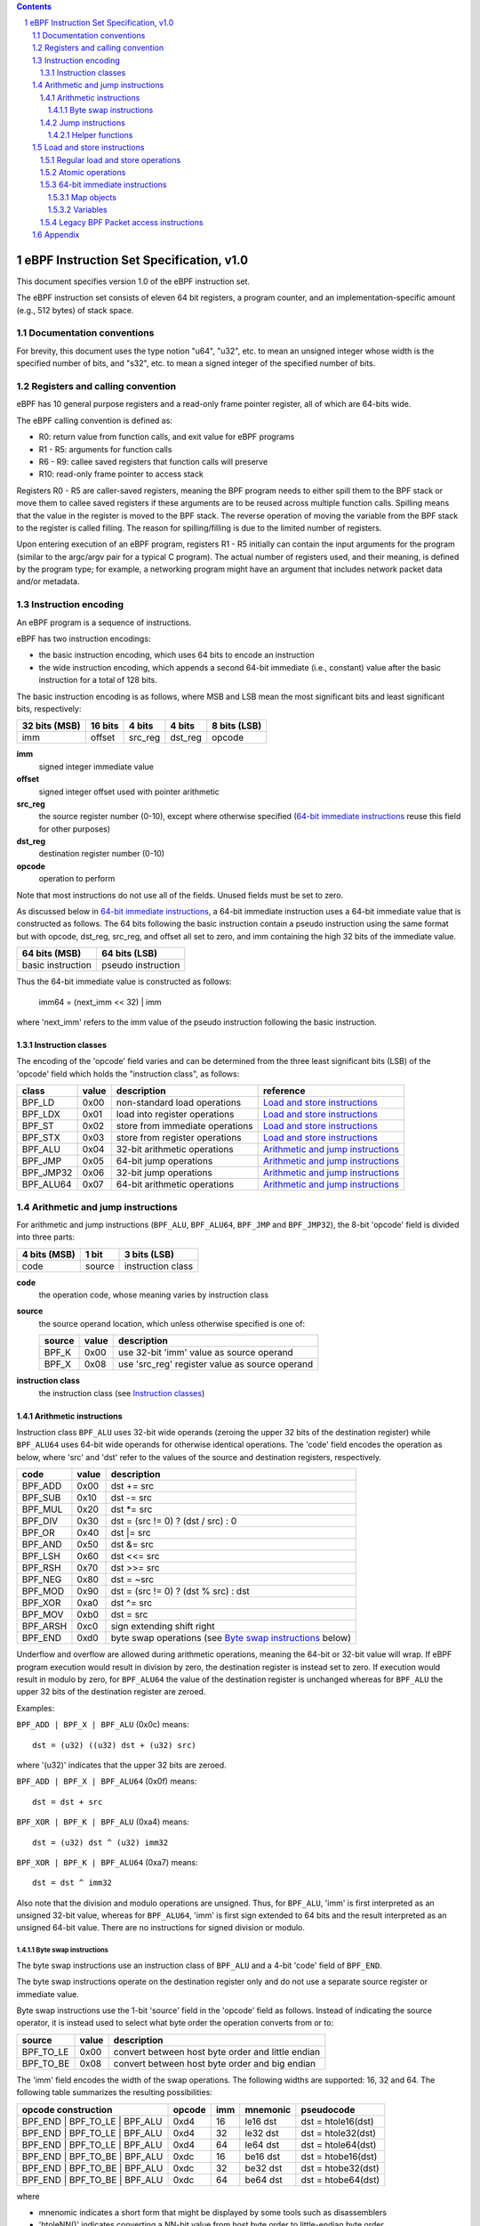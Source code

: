 .. contents::
.. sectnum::

========================================
eBPF Instruction Set Specification, v1.0
========================================

This document specifies version 1.0 of the eBPF instruction set.

The eBPF instruction set consists of eleven 64 bit registers, a program counter,
and an implementation-specific amount (e.g., 512 bytes) of stack space.

Documentation conventions
=========================

For brevity, this document uses the type notion "u64", "u32", etc.
to mean an unsigned integer whose width is the specified number of bits,
and "s32", etc. to mean a signed integer of the specified number of bits.

Registers and calling convention
================================

eBPF has 10 general purpose registers and a read-only frame pointer register,
all of which are 64-bits wide.

The eBPF calling convention is defined as:

* R0: return value from function calls, and exit value for eBPF programs
* R1 - R5: arguments for function calls
* R6 - R9: callee saved registers that function calls will preserve
* R10: read-only frame pointer to access stack

Registers R0 - R5 are caller-saved registers, meaning the BPF program needs to either
spill them to the BPF stack or move them to callee saved registers if these
arguments are to be reused across multiple function calls. Spilling means
that the value in the register is moved to the BPF stack. The reverse operation
of moving the variable from the BPF stack to the register is called filling.
The reason for spilling/filling is due to the limited number of registers.

Upon entering execution of an eBPF program, registers R1 - R5 initially can contain
the input arguments for the program (similar to the argc/argv pair for a typical C program).
The actual number of registers used, and their meaning, is defined by the program type;
for example, a networking program might have an argument that includes network packet data
and/or metadata.

Instruction encoding
====================

An eBPF program is a sequence of instructions.

eBPF has two instruction encodings:

* the basic instruction encoding, which uses 64 bits to encode an instruction
* the wide instruction encoding, which appends a second 64-bit immediate (i.e.,
  constant) value after the basic instruction for a total of 128 bits.

The basic instruction encoding is as follows, where MSB and LSB mean the most significant
bits and least significant bits, respectively:

=============  =======  =======  =======  ============
32 bits (MSB)  16 bits  4 bits   4 bits   8 bits (LSB)
=============  =======  =======  =======  ============
imm            offset   src_reg  dst_reg  opcode
=============  =======  =======  =======  ============

**imm**
  signed integer immediate value

**offset**
  signed integer offset used with pointer arithmetic

**src_reg**
  the source register number (0-10), except where otherwise specified
  (`64-bit immediate instructions`_ reuse this field for other purposes)

**dst_reg**
  destination register number (0-10)

**opcode**
  operation to perform

Note that most instructions do not use all of the fields.
Unused fields must be set to zero.

As discussed below in `64-bit immediate instructions`_, a 64-bit immediate
instruction uses a 64-bit immediate value that is constructed as follows.
The 64 bits following the basic instruction contain a pseudo instruction
using the same format but with opcode, dst_reg, src_reg, and offset all set to zero,
and imm containing the high 32 bits of the immediate value.

=================  ==================
64 bits (MSB)      64 bits (LSB)
=================  ==================
basic instruction  pseudo instruction
=================  ==================

Thus the 64-bit immediate value is constructed as follows:

  imm64 = (next_imm << 32) | imm

where 'next_imm' refers to the imm value of the pseudo instruction
following the basic instruction.

Instruction classes
-------------------

The encoding of the 'opcode' field varies and can be determined from
the three least significant bits (LSB) of the 'opcode' field which holds
the "instruction class", as follows:

=========  =====  ===============================  ===================================
class      value  description                      reference
=========  =====  ===============================  ===================================
BPF_LD     0x00   non-standard load operations     `Load and store instructions`_
BPF_LDX    0x01   load into register operations    `Load and store instructions`_
BPF_ST     0x02   store from immediate operations  `Load and store instructions`_
BPF_STX    0x03   store from register operations   `Load and store instructions`_
BPF_ALU    0x04   32-bit arithmetic operations     `Arithmetic and jump instructions`_
BPF_JMP    0x05   64-bit jump operations           `Arithmetic and jump instructions`_
BPF_JMP32  0x06   32-bit jump operations           `Arithmetic and jump instructions`_
BPF_ALU64  0x07   64-bit arithmetic operations     `Arithmetic and jump instructions`_
=========  =====  ===============================  ===================================

Arithmetic and jump instructions
================================

For arithmetic and jump instructions (``BPF_ALU``, ``BPF_ALU64``, ``BPF_JMP`` and
``BPF_JMP32``), the 8-bit 'opcode' field is divided into three parts:

==============  ======  =================
4 bits (MSB)    1 bit   3 bits (LSB)
==============  ======  =================
code            source  instruction class
==============  ======  =================

**code**
  the operation code, whose meaning varies by instruction class

**source**
  the source operand location, which unless otherwise specified is one of:

  ======  =====  ==============================================
  source  value  description
  ======  =====  ==============================================
  BPF_K   0x00   use 32-bit 'imm' value as source operand
  BPF_X   0x08   use 'src_reg' register value as source operand
  ======  =====  ==============================================

**instruction class**
  the instruction class (see `Instruction classes`_)

Arithmetic instructions
-----------------------

Instruction class ``BPF_ALU`` uses 32-bit wide operands (zeroing the upper 32 bits
of the destination register) while ``BPF_ALU64`` uses 64-bit wide operands for
otherwise identical operations.
The 'code' field encodes the operation as below, where 'src' and 'dst' refer
to the values of the source and destination registers, respectively.

========  =====  ==========================================================
code      value  description
========  =====  ==========================================================
BPF_ADD   0x00   dst += src
BPF_SUB   0x10   dst -= src
BPF_MUL   0x20   dst \*= src
BPF_DIV   0x30   dst = (src != 0) ? (dst / src) : 0
BPF_OR    0x40   dst \|= src
BPF_AND   0x50   dst &= src
BPF_LSH   0x60   dst <<= src
BPF_RSH   0x70   dst >>= src
BPF_NEG   0x80   dst = ~src
BPF_MOD   0x90   dst = (src != 0) ? (dst % src) : dst
BPF_XOR   0xa0   dst ^= src
BPF_MOV   0xb0   dst = src
BPF_ARSH  0xc0   sign extending shift right
BPF_END   0xd0   byte swap operations (see `Byte swap instructions`_ below)
========  =====  ==========================================================

Underflow and overflow are allowed during arithmetic operations, meaning
the 64-bit or 32-bit value will wrap. If eBPF program execution would
result in division by zero, the destination register is instead set to zero.
If execution would result in modulo by zero, for ``BPF_ALU64`` the value of
the destination register is unchanged whereas for ``BPF_ALU`` the upper
32 bits of the destination register are zeroed.

Examples:

``BPF_ADD | BPF_X | BPF_ALU`` (0x0c) means::

  dst = (u32) ((u32) dst + (u32) src)

where '(u32)' indicates that the upper 32 bits are zeroed.

``BPF_ADD | BPF_X | BPF_ALU64`` (0x0f) means::

  dst = dst + src

``BPF_XOR | BPF_K | BPF_ALU`` (0xa4) means::

  dst = (u32) dst ^ (u32) imm32

``BPF_XOR | BPF_K | BPF_ALU64`` (0xa7) means::

  dst = dst ^ imm32

Also note that the division and modulo operations are unsigned. Thus, for
``BPF_ALU``, 'imm' is first interpreted as an unsigned 32-bit value, whereas
for ``BPF_ALU64``, 'imm' is first sign extended to 64 bits and the result
interpreted as an unsigned 64-bit value. There are no instructions for
signed division or modulo.

Byte swap instructions
~~~~~~~~~~~~~~~~~~~~~~

The byte swap instructions use an instruction class of ``BPF_ALU`` and a 4-bit
'code' field of ``BPF_END``.

The byte swap instructions operate on the destination register
only and do not use a separate source register or immediate value.

Byte swap instructions use the 1-bit 'source' field in the 'opcode' field
as follows.  Instead of indicating the source operator, it is instead
used to select what byte order the operation converts from or to:

=========  =====  =================================================
source     value  description
=========  =====  =================================================
BPF_TO_LE  0x00   convert between host byte order and little endian
BPF_TO_BE  0x08   convert between host byte order and big endian
=========  =====  =================================================

The 'imm' field encodes the width of the swap operations.  The following widths
are supported: 16, 32 and 64. The following table summarizes the resulting
possibilities:

=============================  =========  ===  ========  ==================
opcode construction            opcode     imm  mnemonic  pseudocode
=============================  =========  ===  ========  ==================
BPF_END | BPF_TO_LE | BPF_ALU  0xd4       16   le16 dst  dst = htole16(dst)
BPF_END | BPF_TO_LE | BPF_ALU  0xd4       32   le32 dst  dst = htole32(dst)
BPF_END | BPF_TO_LE | BPF_ALU  0xd4       64   le64 dst  dst = htole64(dst)
BPF_END | BPF_TO_BE | BPF_ALU  0xdc       16   be16 dst  dst = htobe16(dst)
BPF_END | BPF_TO_BE | BPF_ALU  0xdc       32   be32 dst  dst = htobe32(dst)
BPF_END | BPF_TO_BE | BPF_ALU  0xdc       64   be64 dst  dst = htobe64(dst)
=============================  =========  ===  ========  ==================

where

* mnenomic indicates a short form that might be displayed by some tools such as disassemblers
* 'htoleNN()' indicates converting a NN-bit value from host byte order to little-endian byte order
* 'htobeNN()' indicates converting a NN-bit value from host byte order to big-endian byte order

Jump instructions
-----------------

Instruction class ``BPF_JMP32`` uses 32-bit wide operands while ``BPF_JMP`` uses 64-bit wide operands for
otherwise identical operations.

The 4-bit 'code' field encodes the operation as below, where PC is the program counter:

========  =====  =========================  ============
code      value  description                notes
========  =====  =========================  ============
BPF_JA    0x00   PC += off                  BPF_JMP only
BPF_JEQ   0x10   PC += off if dst == src
BPF_JGT   0x20   PC += off if dst > src     unsigned
BPF_JGE   0x30   PC += off if dst >= src    unsigned
BPF_JSET  0x40   PC += off if dst & src
BPF_JNE   0x50   PC += off if dst != src
BPF_JSGT  0x60   PC += off if dst > src     signed
BPF_JSGE  0x70   PC += off if dst >= src    signed
BPF_CALL  0x80   function call              see `Helper functions`_
BPF_EXIT  0x90   function / program return  BPF_JMP only
BPF_JLT   0xa0   PC += off if dst < src     unsigned
BPF_JLE   0xb0   PC += off if dst <= src    unsigned
BPF_JSLT  0xc0   PC += off if dst < src     signed
BPF_JSLE  0xd0   PC += off if dst <= src    signed
========  =====  =========================  ============

Helper functions
~~~~~~~~~~~~~~~~
Helper functions are a concept whereby BPF programs can call into a
set of function calls exposed by the eBPF runtime.  Each helper
function is identified by an integer used in a ``BPF_CALL`` instruction.
The available helper functions may differ for each eBPF program type.

Conceptually, each helper function is implemented with a commonly shared function
signature defined as:

  u64 function(u64 r1, u64 r2, u64 r3, u64 r4, u64 r5)

In actuality, each helper function is defined as taking between 0 and 5 arguments,
with the remaining registers being ignored.  The definition of a helper function
is responsible for specifying the type (e.g., integer, pointer, etc.) of the value returned,
the number of arguments, and the type of each argument.

Load and store instructions
===========================

For load and store instructions (``BPF_LD``, ``BPF_LDX``, ``BPF_ST``, and ``BPF_STX``), the
8-bit 'opcode' field is divided as:

============  ======  =================
3 bits (MSB)  2 bits  3 bits (LSB)
============  ======  =================
mode          size    instruction class
============  ======  =================

mode
  one of:

  =============  =====  ====================================  =============
  mode modifier  value  description                           reference
  =============  =====  ====================================  =============
  BPF_IMM        0x00   64-bit immediate instructions         `64-bit immediate instructions`_
  BPF_ABS        0x20   legacy BPF packet access (absolute)   `Legacy BPF Packet access instructions`_
  BPF_IND        0x40   legacy BPF packet access (indirect)   `Legacy BPF Packet access instructions`_
  BPF_MEM        0x60   regular load and store operations     `Regular load and store operations`_
  BPF_ATOMIC     0xc0   atomic operations                     `Atomic operations`_
  =============  =====  ====================================  =============

size
  one of:

  =============  =====  =====================
  size modifier  value  description
  =============  =====  =====================
  BPF_W          0x00   word        (4 bytes)
  BPF_H          0x08   half word   (2 bytes)
  BPF_B          0x10   byte
  BPF_DW         0x18   double word (8 bytes)
  =============  =====  =====================

instruction class
  the instruction class (see `Instruction classes`_)

Regular load and store operations
---------------------------------

The ``BPF_MEM`` mode modifier is used to encode regular load and store
instructions that transfer data between a register and memory.

``BPF_MEM | <size> | BPF_STX`` means::

  *(size *) (dst + offset) = src

``BPF_MEM | <size> | BPF_ST`` means::

  *(size *) (dst + offset) = imm32

``BPF_MEM | <size> | BPF_LDX`` means::

  dst = *(size *) (src + offset)

where size is one of: ``BPF_B``, ``BPF_H``, ``BPF_W``, or ``BPF_DW``.

Atomic operations
-----------------

Atomic operations are operations that operate on memory and can not be
interrupted or corrupted by other access to the same memory region
by other eBPF programs or means outside of this specification.

All atomic operations supported by eBPF are encoded as store operations
that use the ``BPF_ATOMIC`` mode modifier as follows:

* ``BPF_ATOMIC | BPF_W | BPF_STX`` (0xc3) for 32-bit operations
* ``BPF_ATOMIC | BPF_DW | BPF_STX`` (0xdb) for 64-bit operations

Note that 8-bit (``BPF_B``) and 16-bit (``BPF_H``) wide atomic operations are not supported,
nor is ``BPF_ATOMIC | <size> | BPF_ST``.

The 'imm' field is used to encode the actual atomic operation.
Simple atomic operation use a subset of the values defined to encode
arithmetic operations in the 'imm' field to encode the atomic operation:

========  =====  ===========
imm       value  description
========  =====  ===========
BPF_ADD   0x00   atomic add
BPF_OR    0x40   atomic or
BPF_AND   0x50   atomic and
BPF_XOR   0xa0   atomic xor
========  =====  ===========

``BPF_ATOMIC | BPF_W  | BPF_STX`` (0xc3) with 'imm' = BPF_ADD means::

  *(u32 *)(dst + offset) += src

``BPF_ATOMIC | BPF_DW | BPF_STX`` (0xdb) with 'imm' = BPF ADD means::

  *(u64 *)(dst + offset) += src

In addition to the simple atomic operations above, there also is a modifier and
two complex atomic operations:

===========  ================  ===========================
imm          value             description
===========  ================  ===========================
BPF_FETCH    0x01              modifier: return old value
BPF_XCHG     0xe0 | BPF_FETCH  atomic exchange
BPF_CMPXCHG  0xf0 | BPF_FETCH  atomic compare and exchange
===========  ================  ===========================

The ``BPF_FETCH`` modifier is optional for simple atomic operations, and
always set for the complex atomic operations.  If the ``BPF_FETCH`` flag
is set, then the operation also overwrites ``src`` with the value that
was in memory before it was modified.

The ``BPF_XCHG`` operation atomically exchanges ``src`` with the value
addressed by ``dst + offset``.

The ``BPF_CMPXCHG`` operation atomically compares the value addressed by
``dst + offset`` with ``R0``. If they match, the value addressed by
``dst + offset`` is replaced with ``src``. In either case, the
value that was at ``dst + offset`` before the operation is zero-extended
and loaded back to ``R0``.

64-bit immediate instructions
-----------------------------

Instructions with the ``BPF_IMM`` 'mode' modifier use the wide instruction
encoding defined in `Instruction encoding`_, and use the 'src' field of the
basic instruction to hold an opcode subtype.

The following instructions are defined, and use additional concepts defined below:

=========================  ======  ===  =====================================  ===========  ==============
opcode construction        opcode  src  pseudocode                             imm type     dst type
=========================  ======  ===  =====================================  ===========  ==============
BPF_IMM | BPF_DW | BPF_LD  0x18    0x0  dst = imm64                            integer      integer
BPF_IMM | BPF_DW | BPF_LD  0x18    0x1  dst = map_by_fd(imm)                   map fd       map
BPF_IMM | BPF_DW | BPF_LD  0x18    0x2  dst = mva(map_by_fd(imm)) + next_imm   map fd       data pointer
BPF_IMM | BPF_DW | BPF_LD  0x18    0x3  dst = variable_addr(imm)               variable id  data pointer
BPF_IMM | BPF_DW | BPF_LD  0x18    0x4  dst = code_addr(imm)                   integer      code pointer
BPF_IMM | BPF_DW | BPF_LD  0x18    0x5  dst = map_by_idx(imm)                  map index    map
BPF_IMM | BPF_DW | BPF_LD  0x18    0x6  dst = mva(map_by_idx(imm)) + next_imm  map index    data pointer
=========================  ======  ===  =====================================  ===========  ==============

where

* map_by_fd(fd) means to convert a 32-bit POSIX file descriptor into an address of a map object (see `Map objects`_)
* map_by_index(index) means to convert a 32-bit index into an address of a map object
* mva(map) gets the address of the first value in a given map object
* variable_addr(id) gets the address of a variable (see `Variables`_) with a given id
* code_addr(offset) gets the address of the instruction at a specified relative offset in units of 64-bit blocks
* the 'imm type' can be used by disassemblers for display
* the 'dst type' can be used for verification and JIT compilation purposes

Map objects
~~~~~~~~~~~

Maps are shared memory regions accessible by eBPF programs on some platforms, where we use the term "map object"
to refer to an object containing the data and metadata (e.g., size) about the memory region.
A map can have various semantics as defined in a separate document, and may or may not have a single
contiguous memory region, but the 'mva(map)' is currently only defined for maps that do have a single
contiguous memory region.  Support for maps is optional.

Each map object can have a POSIX file descriptor (fd) if supported by the platform,
where 'map_by_fd(fd)' means to get the map with the specified file descriptor.
Each eBPF program can also be defined to use a set of maps associated with the program
at load time, and 'map_by_index(index)' means to get the map with the given index in the set
associated with the eBPF program containing the instruction.

Variables
~~~~~~~~~

Variables are memory regions, identified by integer ids, accessible by eBPF programs on
some platforms.  The 'variable_addr(id)' operation means to get the address of the memory region
identified by the given id.  Support for such variables is optional.

Legacy BPF Packet access instructions
-------------------------------------

eBPF previously introduced special instructions for access to packet data that were
carried over from classic BPF. However, these instructions are
deprecated and should no longer be used.

Appendix
========

For reference, the following table lists opcodes in order by value.

======  ===  ====  ===================================================  ========================================
opcode  src  imm   description                                          reference
======  ===  ====  ===================================================  ========================================
0x00    0x0  any   (additional immediate value)                         `64-bit immediate instructions`_
0x04    0x0  any   dst = (u32)((u32)dst + (u32)imm)                     `Arithmetic instructions`_
0x05    0x0  0x00  goto +offset                                         `Jump instructions`_
0x07    0x0  any   dst += imm                                           `Arithmetic instructions`_
0x0c    any  0x00  dst = (u32)((u32)dst + (u32)src)                     `Arithmetic instructions`_
0x0f    any  0x00  dst += src                                           `Arithmetic instructions`_
0x14    0x0  any   dst = (u32)((u32)dst - (u32)imm)                     `Arithmetic instructions`_
0x15    0x0  any   if dst == imm goto +offset                           `Jump instructions`_
0x16    0x0  any   if (u32)dst == imm goto +offset                      `Jump instructions`_
0x17    0x0  any   dst -= imm                                           `Arithmetic instructions`_
0x18    0x0  any   dst = imm64                                          `64-bit immediate instructions`_
0x1c    any  0x00  dst = (u32)((u32)dst - (u32)src)                     `Arithmetic instructions`_
0x1d    any  0x00  if dst == src goto +offset                           `Jump instructions`_
0x1e    any  0x00  if (u32)dst == (u32)src goto +offset                 `Jump instructions`_
0x1f    any  0x00  dst -= src                                           `Arithmetic instructions`_
0x20    any  any   (deprecated, implementation-specific)                `Legacy BPF Packet access instructions`_
0x24    0x0  any   dst = (u32)(dst \* imm)                              `Arithmetic instructions`_
0x25    0x0  any   if dst > imm goto +offset                            `Jump instructions`_
0x26    0x0  any   if (u32)dst > imm goto +offset                       `Jump instructions`_
0x27    0x0  any   dst \*= imm                                          `Arithmetic instructions`_
0x28    any  any   (deprecated, implementation-specific)                `Legacy BPF Packet access instructions`_
0x2c    any  0x00  dst = (u32)(dst \* src)                              `Arithmetic instructions`_
0x2d    any  0x00  if dst > src goto +offset                            `Jump instructions`_
0x2e    any  0x00  if (u32)dst > (u32)src goto +offset                  `Jump instructions`_
0x2f    any  0x00  dst \*= src                                          `Arithmetic instructions`_
0x30    any  any   (deprecated, implementation-specific)                `Legacy BPF Packet access instructions`_
0x34    0x0  any   dst = (u32)((imm != 0) ? (dst / imm) : 0)            `Arithmetic instructions`_
0x35    0x0  any   if dst >= imm goto +offset                           `Jump instructions`_
0x36    0x0  any   if (u32)dst >= imm goto +offset                      `Jump instructions`_
0x37    0x0  any   dst = (imm != 0) ? (dst / imm) : 0                   `Arithmetic instructions`_
0x38    any  any   (deprecated, implementation-specific)                `Legacy BPF Packet access instructions`_
0x3c    any  0x00  dst = (u32)((imm != 0) ? (dst / src) : 0)            `Arithmetic instructions`_
0x3d    any  0x00  if dst >= src goto +offset                           `Jump instructions`_
0x3e    any  0x00  if (u32)dst >= (u32)src goto +offset                 `Jump instructions`_
0x3f    any  0x00  dst = (src !+ 0) ? (dst / src) : 0                   `Arithmetic instructions`_
0x40    any  any   (deprecated, implementation-specific)                `Legacy BPF Packet access instructions`_
0x44    0x0  any   dst = (u32)(dst \| imm)                              `Arithmetic instructions`_
0x45    0x0  any   if dst & imm goto +offset                            `Jump instructions`_
0x46    0x0  any   if (u32)dst & imm goto +offset                       `Jump instructions`_
0x47    0x0  any   dst \|= imm                                          `Arithmetic instructions`_
0x48    any  any   (deprecated, implementation-specific)                `Legacy BPF Packet access instructions`_
0x4c    any  0x00  dst = (u32)(dst \| src)                              `Arithmetic instructions`_
0x4d    any  0x00  if dst & src goto +offset                            `Jump instructions`_
0x4e    any  0x00  if (u32)dst & (u32)src goto +offset                  `Jump instructions`_
0x4f    any  0x00  dst \|= src                                          `Arithmetic instructions`_
0x50    any  any   (deprecated, implementation-specific)                `Legacy BPF Packet access instructions`_
0x54    0x0  any   dst = (u32)(dst & imm)                               `Arithmetic instructions`_
0x55    0x0  any   if dst != imm goto +offset                           `Jump instructions`_
0x56    0x0  any   if (u32)dst != imm goto +offset                      `Jump instructions`_
0x57    0x0  any   dst &= imm                                           `Arithmetic instructions`_
0x58    any  any   (deprecated, implementation-specific)                `Legacy BPF Packet access instructions`_
0x5c    any  0x00  dst = (u32)(dst & src)                               `Arithmetic instructions`_
0x5d    any  0x00  if dst != src goto +offset                           `Jump instructions`_
0x5e    any  0x00  if (u32)dst != (u32)src goto +offset                 `Jump instructions`_
0x5f    any  0x00  dst &= src                                           `Arithmetic instructions`_
0x61    any  0x00  dst = \*(u32 \*)(src + offset)                       `Load and store instructions`_
0x62    0x0  any   \*(u32 \*)(dst + offset) = imm                       `Load and store instructions`_
0x63    any  0x00  \*(u32 \*)(dst + offset) = src                       `Load and store instructions`_
0x64    0x0  any   dst = (u32)(dst << imm)                              `Arithmetic instructions`_
0x65    0x0  any   if dst s> imm goto +offset                           `Jump instructions`_
0x66    0x0  any   if (s32)dst s> (s32)imm goto +offset                 `Jump instructions`_
0x67    0x0  any   dst <<= imm                                          `Arithmetic instructions`_
0x69    any  0x00  dst = \*(u16 \*)(src + offset)                       `Load and store instructions`_
0x6a    0x0  any   \*(u16 \*)(dst + offset) = imm                       `Load and store instructions`_
0x6b    any  0x00  \*(u16 \*)(dst + offset) = src                       `Load and store instructions`_
0x6c    any  0x00  dst = (u32)(dst << src)                              `Arithmetic instructions`_
0x6d    any  0x00  if dst s> src goto +offset                           `Jump instructions`_
0x6e    any  0x00  if (s32)dst s> (s32)src goto +offset                 `Jump instructions`_
0x6f    any  0x00  dst <<= src                                          `Arithmetic instructions`_
0x71    any  0x00  dst = \*(u8 \*)(src + offset)                        `Load and store instructions`_
0x72    0x0  any   \*(u8 \*)(dst + offset) = imm                        `Load and store instructions`_
0x73    any  0x00  \*(u8 \*)(dst + offset) = src                        `Load and store instructions`_
0x74    0x0  any   dst = (u32)(dst >> imm)                              `Arithmetic instructions`_
0x75    0x0  any   if dst s>= imm goto +offset                          `Jump instructions`_
0x76    0x0  any   if (s32)dst s>= (s32)imm goto +offset                `Jump instructions`_
0x77    0x0  any   dst >>= imm                                          `Arithmetic instructions`_
0x79    any  0x00  dst = \*(u64 \*)(src + offset)                       `Load and store instructions`_
0x7a    0x0  any   \*(u64 \*)(dst + offset) = imm                       `Load and store instructions`_
0x7b    any  0x00  \*(u64 \*)(dst + offset) = src                       `Load and store instructions`_
0x7c    any  0x00  dst = (u32)(dst >> src)                              `Arithmetic instructions`_
0x7d    any  0x00  if dst s>= src goto +offset                          `Jump instructions`_
0x7e    any  0x00  if (s32)dst s>= (s32)src goto +offset                `Jump instructions`_
0x7f    any  0x00  dst >>= src                                          `Arithmetic instructions`_
0x84    0x0  0x00  dst = (u32)-dst                                      `Arithmetic instructions`_
0x85    0x0  any   call helper function imm                             `Helper functions`_
0x87    0x0  0x00  dst = -dst                                           `Arithmetic instructions`_
0x94    0x0  any   dst = (u32)((imm != 0) ? (dst % imm) : dst)          `Arithmetic instructions`_
0x95    0x0  0x00  return                                               `Jump instructions`_
0x97    0x0  any   dst = (imm != 0) ? (dst % imm) : dst                 `Arithmetic instructions`_
0x9c    any  0x00  dst = (u32)((src != 0) ? (dst % src) : dst)          `Arithmetic instructions`_
0x9f    any  0x00  dst = (src != 0) ? (dst % src) : dst                 `Arithmetic instructions`_
0xa4    0x0  any   dst = (u32)(dst ^ imm)                               `Arithmetic instructions`_
0xa5    0x0  any   if dst < imm goto +offset                            `Jump instructions`_
0xa6    0x0  any   if (u32)dst < imm goto +offset                       `Jump instructions`_
0xa7    0x0  any   dst ^= imm                                           `Arithmetic instructions`_
0xac    any  0x00  dst = (u32)(dst ^ src)                               `Arithmetic instructions`_
0xad    any  0x00  if dst < src goto +offset                            `Jump instructions`_
0xae    any  0x00  if (u32)dst < (u32)src goto +offset                  `Jump instructions`_
0xaf    any  0x00  dst ^= src                                           `Arithmetic instructions`_
0xb4    0x0  any   dst = (u32) imm                                      `Arithmetic instructions`_
0xb5    0x0  any   if dst <= imm goto +offset                           `Jump instructions`_
0xa6    0x0  any   if (u32)dst <= imm goto +offset                      `Jump instructions`_
0xb7    0x0  any   dst = imm                                            `Arithmetic instructions`_
0xbc    any  0x00  dst = (u32) src                                      `Arithmetic instructions`_
0xbd    any  0x00  if dst <= src goto +offset                           `Jump instructions`_
0xbe    any  0x00  if (u32)dst <= (u32)src goto +offset                 `Jump instructions`_
0xbf    any  0x00  dst = src                                            `Arithmetic instructions`_
0xc3    any  0x00  lock \*(u32 \*)(dst + offset) += src                 `Atomic operations`_
0xc3    any  0x01  lock::                                               `Atomic operations`_

                       *(u32 *)(dst + offset) += src
                       src = *(u32 *)(dst + offset)
0xc3    any  0x40  \*(u32 \*)(dst + offset) \|= src                     `Atomic operations`_
0xc3    any  0x41  lock::                                               `Atomic operations`_

                       *(u32 *)(dst + offset) |= src
                       src = *(u32 *)(dst + offset)
0xc3    any  0x50  \*(u32 \*)(dst + offset) &= src                      `Atomic operations`_
0xc3    any  0x51  lock::                                               `Atomic operations`_

                       *(u32 *)(dst + offset) &= src
                       src = *(u32 *)(dst + offset)
0xc3    any  0xa0  \*(u32 \*)(dst + offset) ^= src                      `Atomic operations`_
0xc3    any  0xa1  lock::                                               `Atomic operations`_

                       *(u32 *)(dst + offset) ^= src
                       src = *(u32 *)(dst + offset)
0xc3    any  0xe1  lock::                                               `Atomic operations`_

                       temp = *(u32 *)(dst + offset)
                       *(u32 *)(dst + offset) = src
                       src = temp
0xc3    any  0xf1  lock::                                               `Atomic operations`_

                       temp = *(u32 *)(dst + offset)
                       if *(u32)(dst + offset) == R0
                          *(u32)(dst + offset) = src
                       R0 = temp
0xc4    0x0  any   dst = (u32)(dst s>> imm)                             `Arithmetic instructions`_
0xc5    0x0  any   if dst s< imm goto +offset                           `Jump instructions`_
0xc6    0x0  any   if (s32)dst s< (s32)imm goto +offset                 `Jump instructions`_
0xc7    0x0  any   dst s>>= imm                                         `Arithmetic instructions`_
0xcc    any  0x00  dst = (u32)(dst s>> src)                             `Arithmetic instructions`_
0xcd    any  0x00  if dst s< src goto +offset                           `Jump instructions`_
0xce    any  0x00  if (s32)dst s< (s32)src goto +offset                 `Jump instructions`_
0xcf    any  0x00  dst s>>= src                                         `Arithmetic instructions`_
0xd4    0x0  0x10  dst = htole16(dst)                                   `Byte swap instructions`_
0xd4    0x0  0x20  dst = htole32(dst)                                   `Byte swap instructions`_
0xd4    0x0  0x40  dst = htole64(dst)                                   `Byte swap instructions`_
0xd5    0x0  any   if dst s<= imm goto +offset                          `Jump instructions`_
0xd6    0x0  any   if (s32)dst s<= (s32)imm goto +offset                `Jump instructions`_
0xdb    any  0x00  lock \*(u64 \*)(dst + offset) += src                 `Atomic operations`_
0xdb    any  0x01  lock::                                               `Atomic operations`_

                       *(u64 *)(dst + offset) += src
                       src = *(u64 *)(dst + offset)
0xdb    any  0x40  \*(u64 \*)(dst + offset) \|= src                     `Atomic operations`_
0xdb    any  0x41  lock::                                               `Atomic operations`_

                       *(u64 *)(dst + offset) |= src
                       lock src = *(u64 *)(dst + offset)
0xdb    any  0x50  \*(u64 \*)(dst + offset) &= src                      `Atomic operations`_
0xdb    any  0x51  lock::                                               `Atomic operations`_

                       *(u64 *)(dst + offset) &= src
                       src = *(u64 *)(dst + offset)
0xdb    any  0xa0  \*(u64 \*)(dst + offset) ^= src                      `Atomic operations`_
0xdb    any  0xa1  lock::                                               `Atomic operations`_

                       *(u64 *)(dst + offset) ^= src
                       src = *(u64 *)(dst + offset)
0xdb    any  0xe1  lock::                                               `Atomic operations`_

                       temp = *(u64 *)(dst + offset)
                       *(u64 *)(dst + offset) = src
                       src = temp
0xdb    any  0xf1  lock::                                               `Atomic operations`_

                       temp = *(u64 *)(dst + offset)
                       if *(u64)(dst + offset) == R0
                          *(u64)(dst + offset) = src
                       R0 = temp
0xdc    0x0  0x10  dst = htobe16(dst)                                   `Byte swap instructions`_
0xdc    0x0  0x20  dst = htobe32(dst)                                   `Byte swap instructions`_
0xdc    0x0  0x40  dst = htobe64(dst)                                   `Byte swap instructions`_
0xdd    any  0x00  if dst s<= src goto +offset                          `Jump instructions`_
0xde    any  0x00  if (s32)dst s<= (s32)src goto +offset                `Jump instructions`_
======  ===  ====  ===================================================  ========================================
